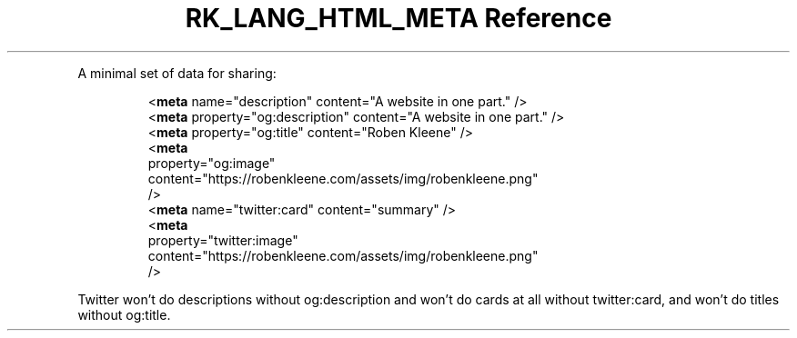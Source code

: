 .\" Automatically generated by Pandoc 3.6.3
.\"
.TH "RK_LANG_HTML_META Reference" "" "" ""
.PP
A minimal set of data for sharing:
.IP
.EX
    <\f[B]meta\f[R] name=\[dq]description\[dq] content=\[dq]A website in one part.\[dq] />
    <\f[B]meta\f[R] property=\[dq]og:description\[dq] content=\[dq]A website in one part.\[dq] />
    <\f[B]meta\f[R] property=\[dq]og:title\[dq] content=\[dq]Roben Kleene\[dq] />
    <\f[B]meta\f[R]
      property=\[dq]og:image\[dq]
      content=\[dq]https://robenkleene.com/assets/img/robenkleene.png\[dq]
    />
    <\f[B]meta\f[R] name=\[dq]twitter:card\[dq] content=\[dq]summary\[dq] />
    <\f[B]meta\f[R]
      property=\[dq]twitter:image\[dq]
      content=\[dq]https://robenkleene.com/assets/img/robenkleene.png\[dq]
    />
.EE
.PP
Twitter won\[cq]t do descriptions without \f[CR]og:description\f[R] and
won\[cq]t do cards at all without \f[CR]twitter:card\f[R], and won\[cq]t
do titles without \f[CR]og:title\f[R].
